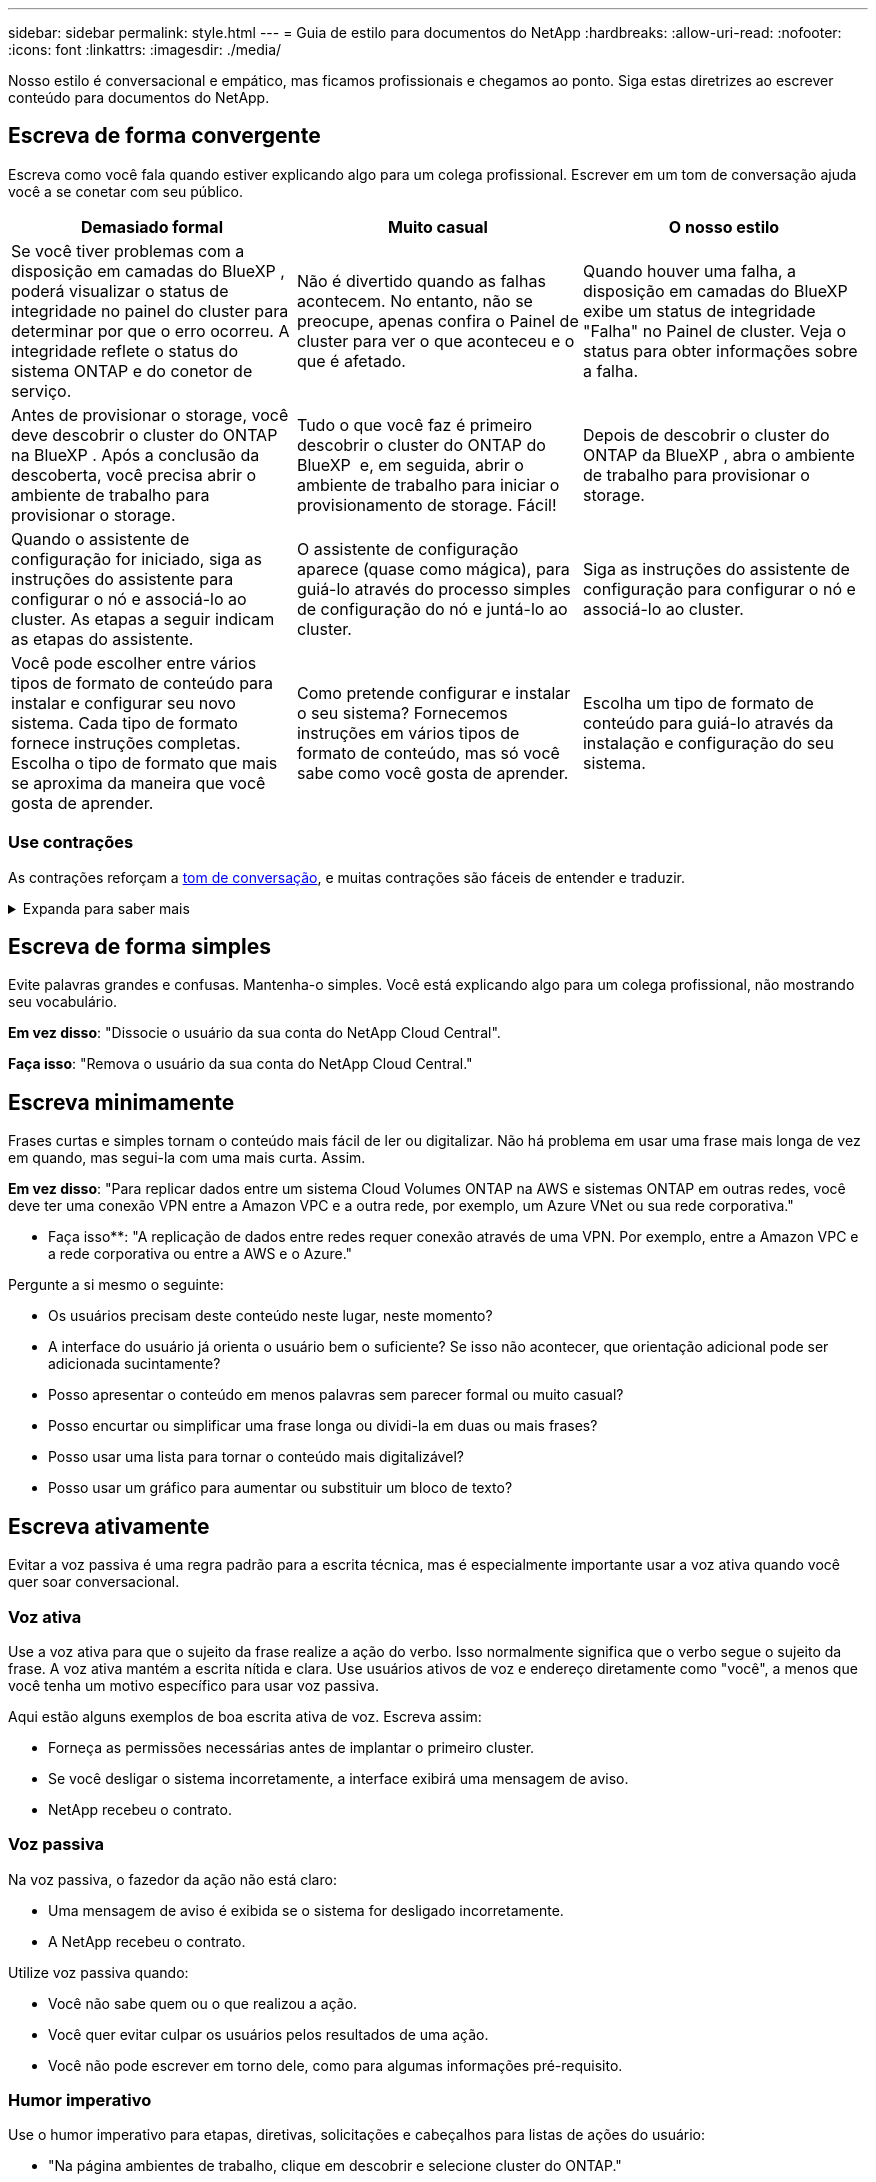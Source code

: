 ---
sidebar: sidebar 
permalink: style.html 
---
= Guia de estilo para documentos do NetApp
:hardbreaks:
:allow-uri-read: 
:nofooter: 
:icons: font
:linkattrs: 
:imagesdir: ./media/


[role="lead"]
Nosso estilo é conversacional e empático, mas ficamos profissionais e chegamos ao ponto. Siga estas diretrizes ao escrever conteúdo para documentos do NetApp.



== Escreva de forma convergente

Escreva como você fala quando estiver explicando algo para um colega profissional. Escrever em um tom de conversação ajuda você a se conetar com seu público.

|===
| Demasiado formal | Muito casual | O nosso estilo 


| Se você tiver problemas com a disposição em camadas do BlueXP , poderá visualizar o status de integridade no painel do cluster para determinar por que o erro ocorreu. A integridade reflete o status do sistema ONTAP e do conetor de serviço. | Não é divertido quando as falhas acontecem. No entanto, não se preocupe, apenas confira o Painel de cluster para ver o que aconteceu e o que é afetado. | Quando houver uma falha, a disposição em camadas do BlueXP  exibe um status de integridade "Falha" no Painel de cluster. Veja o status para obter informações sobre a falha. 


| Antes de provisionar o storage, você deve descobrir o cluster do ONTAP na BlueXP . Após a conclusão da descoberta, você precisa abrir o ambiente de trabalho para provisionar o storage. | Tudo o que você faz é primeiro descobrir o cluster do ONTAP do BlueXP  e, em seguida, abrir o ambiente de trabalho para iniciar o provisionamento de storage. Fácil! | Depois de descobrir o cluster do ONTAP da BlueXP , abra o ambiente de trabalho para provisionar o storage. 


| Quando o assistente de configuração for iniciado, siga as instruções do assistente para configurar o nó e associá-lo ao cluster. As etapas a seguir indicam as etapas do assistente. | O assistente de configuração aparece (quase como mágica), para guiá-lo através do processo simples de configuração do nó e juntá-lo ao cluster. | Siga as instruções do assistente de configuração para configurar o nó e associá-lo ao cluster. 


| Você pode escolher entre vários tipos de formato de conteúdo para instalar e configurar seu novo sistema. Cada tipo de formato fornece instruções completas. Escolha o tipo de formato que mais se aproxima da maneira que você gosta de aprender. | Como pretende configurar e instalar o seu sistema? Fornecemos instruções em vários tipos de formato de conteúdo, mas só você sabe como você gosta de aprender. | Escolha um tipo de formato de conteúdo para guiá-lo através da instalação e configuração do seu sistema. 
|===


=== Use contrações

As contrações reforçam a <<Escreva de forma convergente,tom de conversação>>, e muitas contrações são fáceis de entender e traduzir.

.Expanda para saber mais
[%collapsible]
====
* Use contrações como estas, que são fáceis de entender e traduzir:
+
|===


| não | você é 


| não é | nós estamos 


| não foi | é 


| não foram | vamos 


| não | nós vamos (se o tempo futuro for necessário) 


| não | não (se for necessário tempo futuro) 


| não | você vai (se o tempo futuro for necessário) 
|===
* Não use contrações como estas, que são difíceis de entender e traduzir:
+
|===


| teria | deveria ter 


| não teria | não deveria ter 


| poderia ter | não poderia ter 
|===


====


== Escreva de forma simples

Evite palavras grandes e confusas. Mantenha-o simples. Você está explicando algo para um colega profissional, não mostrando seu vocabulário.

**Em vez disso**: "Dissocie o usuário da sua conta do NetApp Cloud Central".

**Faça isso**: "Remova o usuário da sua conta do NetApp Cloud Central."



== Escreva minimamente

Frases curtas e simples tornam o conteúdo mais fácil de ler ou digitalizar. Não há problema em usar uma frase mais longa de vez em quando, mas segui-la com uma mais curta. Assim.

**Em vez disso**: "Para replicar dados entre um sistema Cloud Volumes ONTAP na AWS e sistemas ONTAP em outras redes, você deve ter uma conexão VPN entre a Amazon VPC e a outra rede, por exemplo, um Azure VNet ou sua rede corporativa."

** Faça isso**: "A replicação de dados entre redes requer conexão através de uma VPN. Por exemplo, entre a Amazon VPC e a rede corporativa ou entre a AWS e o Azure."

Pergunte a si mesmo o seguinte:

* Os usuários precisam deste conteúdo neste lugar, neste momento?
* A interface do usuário já orienta o usuário bem o suficiente? Se isso não acontecer, que orientação adicional pode ser adicionada sucintamente?
* Posso apresentar o conteúdo em menos palavras sem parecer formal ou muito casual?
* Posso encurtar ou simplificar uma frase longa ou dividi-la em duas ou mais frases?
* Posso usar uma lista para tornar o conteúdo mais digitalizável?
* Posso usar um gráfico para aumentar ou substituir um bloco de texto?




== Escreva ativamente

Evitar a voz passiva é uma regra padrão para a escrita técnica, mas é especialmente importante usar a voz ativa quando você quer soar conversacional.



=== Voz ativa

Use a voz ativa para que o sujeito da frase realize a ação do verbo. Isso normalmente significa que o verbo segue o sujeito da frase. A voz ativa mantém a escrita nítida e clara. Use usuários ativos de voz e endereço diretamente como "você", a menos que você tenha um motivo específico para usar voz passiva.

Aqui estão alguns exemplos de boa escrita ativa de voz. Escreva assim:

* Forneça as permissões necessárias antes de implantar o primeiro cluster.
* Se você desligar o sistema incorretamente, a interface exibirá uma mensagem de aviso.
* NetApp recebeu o contrato.




=== Voz passiva

Na voz passiva, o fazedor da ação não está claro:

* Uma mensagem de aviso é exibida se o sistema for desligado incorretamente.
* A NetApp recebeu o contrato.


Utilize voz passiva quando:

* Você não sabe quem ou o que realizou a ação.
* Você quer evitar culpar os usuários pelos resultados de uma ação.
* Você não pode escrever em torno dele, como para algumas informações pré-requisito.




=== Humor imperativo

Use o humor imperativo para etapas, diretivas, solicitações e cabeçalhos para listas de ações do usuário:

* "Na página ambientes de trabalho, clique em descobrir e selecione cluster do ONTAP."
* "Rode a pega do excêntrico de forma a que fique nivelada com a fonte de alimentação."


Considere usar a voz imperativa para substituir a voz passiva:

**Em vez disso**: "As permissões necessárias devem ser fornecidas antes de implantar seu primeiro cluster."

**Faça isso**: "Forneça as permissões necessárias antes de implantar seu primeiro cluster."

Evite usar voz imperativa para incorporar etapas em informações conceituais e de referência.

Para convenções verbais adicionais, veja:

* https://docs.microsoft.com/en-us/style-guide/welcome/["Guia de estilo de escrita da Microsoft"^]
* https://www.merriam-webster.com/["Merriam-Webster Dicionário Online"^]




== Escreva conteúdo consistente

"Escrever como você fala quando você está explicando algo para um colega profissional" significa algo diferente para todos. Nosso estilo profissional, mas conversacional, ajuda a nos conetar aos usuários e aumenta a frequência de pequenas inconsistências entre vários autores contribuintes:

* Concentre-se em tornar o conteúdo claro e fácil de usar. Se todo o conteúdo for claro e fácil de usar, pequenas inconsistências não importam.
* Seja consistente dentro da página que você está escrevendo.
* Siga sempre as orientações em <<Escreva para um público global>>.




== Use linguagem inclusiva

A NetApp acredita que a documentação do produto não deve conter linguagem discriminatória e exclusiva. As palavras que usamos podem fazer a diferença entre forjar um relacionamento positivo com nossos clientes ou aliená-los. Especialmente com palavras escritas, o impactos é mais importante do que a intenção.

Ao criar conteúdo para produtos NetApp, evite linguagem que possa ser interpretada como degradante, racista, sexista ou opressiva. Em vez disso, use uma linguagem acessível e acolhedora para todos que precisam usar a documentação. Por exemplo, em vez de "mestre/escravo" use "primário/secundário".

Use a primeira língua das pessoas onde nos referimos primeiro à pessoa, seguida pela deficiência.

Não use ele, ele, seu, ela, ela ou dela em referências genéricas. Em vez disso:

* Reescreva a frase para usar a segunda pessoa (você).
* Reescreva a frase para ter um substantivo plural e pronome.
* Use "o" ou "a" em vez de um pronome (por exemplo, "o documento").
* Consulte a função de uma pessoa (por exemplo, leitor, funcionário, cliente ou cliente).
* Use o termo "pessoa" ou "indivíduo".


*Exemplos de palavras e frases consideradas inclusivas ou exclusivas*

[cols="50,50"]
|===
| Exemplos inclusivos | Exemplos exclusivos 


| Primário/secundário | Mestre/escravo 


| Lista permitida | Lista de permissões 


| Lista bloqueada | Lista negra 


| Parar | Matar 


| Pare de responder | Calma 


| Terminar ou Cancelar | Abortar 


| Hora da pessoa | Hora do homem 


| Os desenvolvedores precisam de acesso a servidores em seus ambientes de desenvolvimento, mas não precisam de acesso aos servidores no Azure. | Um desenvolvedor precisa de acesso a servidores em seu ambiente de desenvolvimento, mas ele não precisa de acesso a servidores no Azure. 


| Pessoa cega | Com deficiência visual 


| Pessoa com baixa visão | Visão prejudicada 
|===


== Chegar ao ponto

Cada página deve começar com o que é mais importante para o usuário. Precisamos descobrir o que o usuário está tentando fazer e nos concentrar em ajudá-lo a alcançar esse objetivo. Também devemos adicionar palavras-chave no início da frase para melhorar a capacidade de digitalização.

Siga estas orientações gerais de frases:

* Seja preciso.
* Evite palavras de preenchimento.
* Seja curto.
* Use texto formatado ou listas com marcadores para realçar pontos-chave.


*Exemplos de chegar ao ponto*

|===
| Bons exemplos | Maus exemplos 


| Se sua empresa tiver políticas de segurança rígidas, use a criptografia de dados em trânsito para sincronizar dados entre servidores NFS em diferentes redes. | O Cloud Sync pode sincronizar dados de um servidor NFS para outro servidor NFS usando criptografia de dados em trânsito. Criptografar os dados pode ajudar se você tiver políticas de segurança rígidas para transferir dados através de redes. 


| Economize tempo criando um modelo de documento que inclua os estilos, formatos e layouts de página que você usa com mais frequência. Em seguida, use o modelo sempre que criar um novo documento. | Os modelos fornecem um ponto de partida para a criação de novos documentos. Um modelo pode incluir os estilos, formatos e layouts de página que você usa com frequência. Considere criar um modelo se você usar frequentemente o mesmo layout de página e estilo para documentos. 


| O Astra Control oferece três modos operacionais que você pode atribuir a seus usuários para controlar cuidadosamente o acesso entre o Astra Control e seu ambiente de nuvem. | O Astra Control permite que você atribua um dos três modos operacionais aos usuários em suas contas da AWS. Os modos permitem que você controle cuidadosamente o acesso entre o Astra Control e seu estado de nuvem com base em suas políticas DE TI. 
|===


== Use muitos visuais

A maioria das pessoas são aprendizes visuais. Use vídeos, diagramas e capturas de tela para melhorar a aprendizagem, dividir blocos de texto e fornecer uma sugestão visual para os usuários sobre onde estão nas instruções da tarefa.

* Inclua uma frase de entrada que descreve a imagem a seguir: "A ilustração a seguir mostra os LEDs da fonte de alimentação CA no painel traseiro."
* Consulte a localização da ilustração como "seguinte" ou "anterior", não "acima" ou "abaixo".
* Use texto alternativo em visuais incorporados.
* Se o visual pertencer a uma etapa, inclua o visual logo após a etapa e recuado para alinhar com o número da etapa.


Melhores práticas em capturas de tela:

* Não inclua mais de 5 capturas de tela por tarefa.
* Não inclua texto em uma captura de tela. Em vez disso, use legendas numeradas.
* Seja criterioso com as capturas de tela que você escolher incluir. As capturas de tela podem ficar desatualizadas rapidamente.


Melhores práticas em vídeos ou animações:

* Os vídeos devem ter menos de 5 minutos de duração.


.Exemplos
* https://docs.netapp.com/us-en/occm/concept_accounts_aws.html["Exemplo nº 1 Saiba mais sobre as credenciais e permissões da AWS"^]
* https://docs.netapp.com/us-en/bluexp-backup-recovery/concept-ontap-backup-to-cloud.html["Exemplo nº 2 Proteja seus dados de volume do ONTAP com backup e recuperação do BlueXP "^]
* https://docs.netapp.com/us-en/bluexp-disaster-recovery/use/drplan-create.html["Exemplo nº 3 criar um plano de replicação (mostra capturas de tela em uma tarefa)"^]
* https://docs.netapp.com/us-en/bluexp-setup-admin/task-adding-gcp-accounts.html#associate-a-marketplace-subscription-with-google-cloud-credentials["Exemplo nº 4 Gerenciar credenciais em vídeo do BlueXP "^]




== Crie conteúdo digitalizável

Ajude os leitores a encontrar conteúdo rapidamente organizando texto em cabeçalhos de seção e usando listas e tabelas. Títulos, frases e parágrafos devem ser curtos e fáceis de ler. As informações mais importantes devem ser fornecidas primeiro.

.Exemplos
* https://docs.netapp.com/us-en/bluexp-setup-admin/concept-modes.html["Exemplo nº 1"^]
* https://docs.netapp.com/us-en/ontap-systems/asa-c800/install-detailed-guide.html["Exemplo nº 2"^]




== Crie fluxos de trabalho que ajudem os usuários a alcançar seu objetivo

Os usuários leem nosso conteúdo para atingir um objetivo específico. Os usuários querem encontrar o conteúdo de que precisam, alcançar seus objetivos e ir para casa para suas famílias. Nosso trabalho não é documentar produtos ou recursos. Nosso trabalho é documentar os objetivos do usuário. Os fluxos de trabalho são a maneira mais direta de ajudar os usuários a alcançar seus objetivos.

Um fluxo de trabalho é uma série de etapas ou subtarefas que descreve como alcançar um objetivo do usuário. O escopo de um fluxo de trabalho é um objetivo completo.

Por exemplo, as etapas para criar um volume não seriam um fluxo de trabalho, porque criar um volume em si não é um objetivo completo. As etapas para tornar o armazenamento disponível para um servidor ESX podem ser um fluxo de trabalho. As etapas incluiriam não apenas criar um volume, mas exportar o volume, definir as permissões necessárias, criar uma interface de rede e assim por diante.

Os fluxos de trabalho são derivados de casos de uso do cliente. Um fluxo de trabalho mostra apenas a melhor maneira de alcançar o objetivo.



== Organize o conteúdo com base no objetivo do usuário

Ajude os usuários a encontrar informações rapidamente organizando conteúdo com base no objetivo que o usuário está tentando alcançar. Esta norma aplica-se ao índice (navegação) de um site de documentação, bem como às páginas individuais que aparecem no site.

Organize o conteúdo da seguinte forma:

A primeira entrada na navegação à esquerda (nível elevado):: Organize o conteúdo em torno dos objetivos que o usuário está tentando alcançar. Por exemplo, a primeira entrada na navegação para o site pode ser "começar" ou "proteger dados".
As entradas de segundo nível na navegação para o site de documentação (nível médio):: Organize o conteúdo em torno das tarefas amplas que compõem os objetivos.
+
--
Por exemplo, a seção "começar" pode incluir as seguintes páginas:

* Prepare-se para a instalação
* Instale e configure o <product name>
* Configure o licenciamento
* O que você pode fazer a seguir


--
Páginas individuais (nível detalhado):: Em cada página, organize o conteúdo em torno das tarefas individuais que compõem as tarefas amplas. Por exemplo, o conteúdo que os usuários precisam preparar para a instalação ou para configurar a recuperação de desastres.
+
--
Uma página pode descrever uma única tarefa ou várias tarefas. Se houver várias tarefas, elas devem ser descritas em seções separadas na página. Cada seção deve se concentrar em um único aspeto de aprendizagem ou de fazer da tarefa ampla. Isso pode incluir algumas informações conceituais e baseadas em referência que são necessárias para concluir a tarefa.

--




== Escreva para um público global

Nossa documentação é lida por muitos usuários cujo idioma principal não é o inglês. Traduzimos nosso conteúdo para outras línguas usando ferramentas de tradução automática neural ou tradução humana. Para apoiar o nosso público global, escrevemos conteúdo fácil de ler e de traduzir.

Siga estas diretrizes para escrever para um público global:

* Escreva frases curtas e simples.
* Use gramática e pontuação padrão.
* Use uma palavra para um significado e um significado para uma palavra.
* Use contrações comuns.
* Use gráficos para esclarecer ou substituir texto.
* Evite incorporar texto em gráficos.
* Evite ter três ou mais substantivos em uma string.
* Evite antecedentes pouco claros.
* Evite jargões, coloquialismos e metáforas.
* Evite exemplos não técnicos.
* Evite usar retornos e espaçamento difíceis.
* Não use humor ou ironia.
* Não use conteúdo discriminatório.
* Não use linguagem tendenciosa de Gênero a menos que você esteja escrevendo para uma persona específica.




== Diretrizes de a a Z.



=== siglas e abreviaturas

Use siglas e abreviaturas bem conhecidas para familiaridade, mas evite as obscuras que possam afetar negativamente a clareza e a finabilidade. Para convenções adicionais sobre siglas e abreviaturas, consulte https://learn.microsoft.com/en-us/style-guide/welcome/["Guia de estilo de escrita da Microsoft"^].



=== voz ativa (versus voz passiva)

<<Escreva ativamente>>Consulte a .



=== admoestações

As advertências são uma ferramenta poderosa quando usadas corretamente. Eles podem chamar a atenção para informações importantes, fornecer dicas úteis ou avisar os usuários sobre possíveis perigos. Quando sobreutilizados, perdem o seu impactos e podem levar à fadiga do utilizador. Aqui estão algumas diretrizes para garantir o uso eficaz das advertências.

Use os seguintes rótulos para separar as advertências do fluxo de conteúdo principal:

* OBSERVAÇÃO USE A NOTA para destacar informações importantes que devem se destacar do resto do texto. No entanto, evite usar NOTA para informações "agradáveis de saber" que não são essenciais para os usuários entenderem ou concluírem uma tarefa. O objetivo de uma NOTA é chamar a atenção do leitor para pontos críticos que eles poderiam ignorar de outra forma.
* Dicas devem ser usadas com moderação, se for o caso, pois nossa política é documentar informações de boas práticas por padrão. Se necessário, use O TIP para destacar informações de práticas recomendadas que ajudam os usuários a usar um produto ou concluir uma etapa ou tarefa com mais facilidade e eficiência. UMA DICA deve fornecer conselhos úteis ou atalhos que possam melhorar a experiência do usuário.
* Cuidado Use cuidado para avisar os usuários sobre condições ou ações que podem levar a resultados indesejáveis, incluindo lesões pessoais ou danos ao equipamento. Deve ser utilizado CUIDADO para chamar a atenção para potenciais perigos que o utilizador deve evitar para evitar danos ou interrupções.


.Diretrizes adicionais
* Use somente advertências apoiadas. Qualquer outro tipo de formatação não é suportado.
* Evite usar advertências exageradas. O uso excessivo pode levar os usuários a ignorar essas seções importantes porque eles as veem como a "gaveta de lixo" de nossos documentos.
* Como regra geral, limite o número de advertências a um máximo de 3 por página.
* Fornecer informações claras e concisas dentro da advertência. A mensagem deve ser breve e ao ponto, permitindo que os usuários entendam rapidamente a importância das informações fornecidas.
* Evite admoestações AsciiDoc em uma tabela. Se o conteúdo precisar ser identificado como uma nota, dica ou cuidado, use Nota:, Dica: Ou atenção: Como um lead-in em linha para o texto.




=== depois (versus "uma vez")

* Use "depois" para indicar uma cronologia: "Ligue o computador depois de ligá-lo."
* Use "uma vez" apenas para significar "uma vez".




=== além disso

* Use "também" para significar "adicionalmente".
* Não use "também" para significar "alternativamente".




=== e/ou

Escolha o termo mais preciso se houver um. Se nenhum termo for mais preciso do que o outro, use "e/ou".



=== como

Não use "as" para significar "porque".



=== usando (versus "usando" ou "com")

* Use "usando" quando a entidade que está fazendo o uso for o assunto: "Você pode adicionar novos componentes ao repositório usando o menu componentes."
* Você pode começar uma frase com "usando" ou "com", que às vezes são aceitáveis com nomes de produtos: "Usando o SnapDrive, você pode gerenciar discos virtuais e cópias Snapshot em um ambiente Windows."




=== can (versus "might", "may", "should" ou "must")

* Use "CAN" para indicar a capacidade: "Você pode confirmar suas alterações a qualquer momento durante este procedimento."
* Use "might" para indicar a possibilidade: "Baixar vários programas pode afetar o tempo de processamento."
* Não use "may", o que é ambíguo porque pode significar capacidade ou permissão.
* Use "deve" para indicar uma ação recomendada, mas opcional. Considere usar uma frase alternativa, como "recomendamos".
* Evite usar "must" porque é <<Escreva ativamente,passivo>>. Considere rearmar o pensamento como uma instrução usando voz imperativa. Se você usar "deve", use-o para indicar uma ação ou condição necessária.




=== capitalização

Use letras maiúsculas (minúsculas) para quase tudo. Apenas capitalizar:

* A primeira palavra de frases e cabeçalhos, incluindo títulos de tabela
* A primeira palavra de itens da lista, incluindo fragmentos de frases
* Substantivos próprios
* Títulos e legendas do DOC (capitalize todas as palavras principais e preposições de cinco ou mais letras)
* Elementos de UI, mas somente se eles forem capitalizados na interface. Caso contrário, use letras minúsculas.




=== avisos de cuidado

<<admoestações>>Consulte a .



=== contrações

<<contrações,contrações>>Use como parte da escrita de forma convergente.



=== certifique-se (versus "confirmar" ou "verificar")

* Use "garantir" para significar "para ter certeza". Inclua "isso", conforme apropriado: "Assegure-se de que haja espaço em branco suficiente em torno das ilustrações."
* Nunca use "garantir" para implicar uma promessa ou garantia: "Use o Cloud Manager para garantir que você possa provisionar volumes NFS e CIFS em clusters ONTAP."
* Use "confirmar" ou "verificar" quando você indicar que o usuário deve verificar duas vezes algo que já existe ou já aconteceu: "Verificar se o NFS está configurado no cluster."




=== gráficos

<<Use muitos visuais>>Consulte a .



=== gramática

Exceto onde indicado o contrário, siga as convenções de gramática, pontuação e ortografia detalhadas em:

* https://docs.microsoft.com/en-us/style-guide/welcome/["Guia de estilo de escrita da Microsoft"^]
* https://www.merriam-webster.com/["Merriam-Webster Dicionário Online"^]




=== caso contrário

Não use "se não" por si só para se referir à frase anterior:

* **Em vez disso**: "O computador deve estar desligado. Se não, desligue-o."
* **Faça isso**: "Verifique se o computador está desligado."




=== se (versus "se" ou "quando")

* Use "se" para indicar uma condição, como em "se isso, então" construções.
* Use "se" quando houver uma condição "ou não" declarada ou implícita. Para facilitar a tradução, muitas vezes é melhor substituir "se ou não" por "se" sozinho.
* Use "quando" para indicar uma passagem do tempo.




=== voz imperativa

<<Escreva ativamente>>Consulte a .



=== funcionalidades ou versões futuras

Não se refira ao tempo ou ao conteúdo das próximas versões ou recursos de produtos, exceto para dizer que um recurso ou função não é "atualmente suportado".



=== Artigos da KB: Referindo-se

Consulte os artigos da KB (NetApp Knowledgebase) no conteúdo quando apropriado. Para páginas de recursos e conteúdo do GitHub, coloque o link em texto em execução.



=== listas

Listas de informações são geralmente mais fáceis de digitalizar e absorver do que blocos de texto. Considere maneiras de simplificar informações complexas apresentando-as em forma de lista. Aqui estão algumas diretrizes gerais, mas use seu julgamento:

* Certifique-se de que o motivo da lista está claro. Introduza a lista com uma frase completa, um fragmento de frase com dois pontos ou um título.
* Ao usar uma lista dentro de uma lista, limite a estrutura para no máximo dois níveis de profundidade para manter a clareza e a legibilidade. Se você precisar de mais níveis, considere reorganizar o conteúdo para facilitar a navegação e a compreensão dos usuários.
* Qualquer lista, incluindo listas aninhadas, deve ter entre duas e sete entradas. Em geral, quanto mais curta a informação em cada entrada, mais entradas você pode adicionar enquanto mantém a lista digitalizável. Se uma lista tiver várias entradas que contêm listas aninhadas, considere usar seções ou títulos de blocos para dividir a coisa inteira em blocos mais consumíveis.
* As entradas de lista devem ser tão scannable quanto possível. Evite blocos de texto que atrapalhem manter as entradas da lista digitalizáveis.
* As entradas de lista devem começar com uma letra maiúscula e as entradas de lista devem ser gramaticalmente paralelas. Por exemplo, inicie cada entrada com um substantivo ou um verbo:
+
** Se todas as entradas da lista forem frases completas, encerre-as com pontos.
** Se todas as entradas da lista forem fragmentos de frases, não as termine com pontos.


* As entradas de lista devem ser ordenadas de forma lógica, como alfabeticamente ou cronologicamente.




=== localização

<<Escreva para um público global>>Consulte a .



=== minimalismo

<<Escreva minimamente>>Consulte a .



=== números

* Use algarismos arábicos para 10 e todos os números maiores que 10, com estas exceções:
+
** Se você começar uma frase com um número, use uma palavra, não um número arábico.
** Use palavras (não numerais) para números aproximados.


* Use palavras para números menores que 10.
* Se uma frase contiver uma mistura de números inferiores a 10 e superiores a 10, use algarismos arábicos para todos os números.
* Para convenções de números adicionais, https://docs.microsoft.com/en-us/style-guide/welcome/["Guia de estilo de escrita da Microsoft"^]consulte .




=== plágio

Documentamos os produtos NetApp e a interação dos produtos NetApp com produtos de terceiros. Não documentamos produtos de terceiros. Nunca devemos precisar copiar e colar conteúdo de terceiros em nossos documentos e nunca devemos fazê-lo.



=== pré-requisitos

Pré-requisitos Identifique as condições que devem existir ou as ações que os usuários devem ter concluído antes de iniciar a tarefa atual.

* Identifique a natureza do conteúdo com um título, como "pré-requisitos", "antes de começar" ou "antes de começar".
* Use voz passiva para palavras pré-requisitos se fizer sentido fazê-lo:
+
** "O NFS ou CIFS deve ser configurado no cluster."
** "Você deve ter o endereço IP de gerenciamento de cluster e a senha para que a conta de usuário admin adicione o cluster ao Cloud Manager."


* Esclareça o pré-requisito conforme necessário: "NFS ou CIFS devem ser configurados no cluster. Você pode configurar NFS e CIFS usando o System Manager ou a CLI."
* Considere outras maneiras de apresentar as informações, por exemplo, se seria apropriado reformular o conteúdo como o primeiro passo na tarefa atual:
+
** Pré-requisito: "Você deve ter as permissões necessárias antes de implantar seu primeiro cluster."
** Passo: "Forneça as permissões necessárias para implantar seu primeiro cluster."






=== anterior (versus "antes", "anterior" ou "anterior")

* Se possível, substitua "anterior" por "antes".
* Se você não pode usar "antes", use "anterior" como um adjetivo para se referir a algo que ocorreu mais cedo no tempo ou com uma ordem mais alta de importância.
* Use "anterior" para indicar algo que ocorreu em um momento não especificado anteriormente.
* Use "anterior" para indicar algo que ocorreu imediatamente antes.




=== pontuação

Mantenha-o simples. Em geral, quanto mais pontuação incluída em uma frase, mais células cerebrais são necessárias para entender.

* Use uma vírgula serial (vírgula Oxford) antes da conjunção ("e" ou "ou") em uma lista narrativa de três ou mais itens.
* Limite o uso de ponto e vírgula.
* Exceto onde indicado o contrário, siga as convenções de gramática, pontuação e ortografia detalhadas em:
+
** https://docs.microsoft.com/en-us/style-guide/welcome/["Guia de estilo de escrita da Microsoft"^]
** https://www.merriam-webster.com/["Merriam-Webster Dicionário Online"^]






=== desde

Use "desde" para indicar uma passagem do tempo. Não use "desde" para significar "porque".



=== ortografia

Exceto onde indicado o contrário, siga as convenções de gramática, pontuação e ortografia detalhadas em:

* https://docs.microsoft.com/en-us/style-guide/welcome/["Guia de estilo de escrita da Microsoft"^]
* https://www.merriam-webster.com/["Merriam-Webster Dicionário Online"^]




=== isso (versus "qual" ou "quem")

* Use "that" (sem uma vírgula à direita) para introduzir cláusulas que são necessárias para que a frase faça sentido.
* Use "that" mesmo que a frase esteja clara em inglês sem ela: "Verifique se o computador está desligado."
* Use "which" (com uma vírgula à direita) para introduzir cláusulas que adicionam informações de suporte, mas não são necessárias para que a frase faça sentido.
* Use "who" para introduzir cláusulas referentes às pessoas.




=== marcas comerciais

Não incluímos símbolos de marca comercial na maior parte do nosso conteúdo técnico porque as declarações legais em nossos modelos são suficientes. No entanto, seguimos todas as regras de uso ao usar https://www.netapp.com/us/legal/netapptmlist.aspx["Termos de marca registrada NetApp"^]:

* Use termos de marca registrada (com ou sem o símbolo) apenas como adjetivos, nunca como substantivos, verbos ou verbais.
* Não abrevie, hifenize ou italize termos marcados com marca registrada.
* Não pluralize termos de marca registrada. Se uma forma plural for necessária, use o nome de marca registrada como um adjetivo que modifica um substantivo plural.
* Não use uma forma possessiva de um termo de marca registrada. Você pode usar a forma possessiva de nomes de empresas, como NetApp, quando os nomes estão sendo usados em um sentido geral, em vez de como termos de marca registrada.




=== interface do utilizador

Quando estiver documentando uma interface de usuário, confie na interface o máximo possível para orientar o usuário.

.Orientações gerais
Use um estilo simples e mimimal ao documentar UIs.

[%collapsible]
====
* Suponha que o usuário esteja usando a interface enquanto lê o conteúdo:
+
** Não conduza o utilizador passo a passo através de um assistente ou ecrã. Apenas chame coisas importantes que não são aparentes da interface.
** Não inclua "clique em OK" ou "clique em Salvar" ou "o volume é criado" ou qualquer outra coisa que seja óbvia para alguém fazendo a tarefa.
** Assuma o sucesso. A menos que você espere que uma operação falhe na maioria das vezes, não documente o caminho da falha. Suponha que a interface fornece orientação adequada.


* Não use "clique" em tudo. Sempre use "selecionar" porque essa palavra cobre o Mouse, toque, teclado e qualquer outra maneira de fazer uma escolha.
* Concentre o conteúdo em um fluxo de trabalho que aborde um caso de uso do cliente e em colocar o usuário no lugar certo na interface para iniciar o fluxo de trabalho.
* Sempre documente a melhor maneira de alcançar o objetivo do usuário.
* Se o fluxo de trabalho exigir uma decisão significativa, certifique-se de documentar uma regra de decisão.
* Use o número mínimo de etapas necessárias para a maioria dos usuários na maioria das vezes.


====
.Nomeando elementos de UI
Evite documentar o nível de granularidade que requer a nomeação de elementos da interface do usuário.

[%collapsible]
====
Confie na interface para orientar o usuário através das especificidades da interação. Se você precisar obter esse específico, nomeie o rótulo no elemento. Por exemplo, "selecione o volume pretendido" ou "selecione "utilizar volume existente"." Não há necessidade de nomear menus ou botões de rádio ou caixas de seleção, basta usar o rótulo.

Para ícones que os usuários devem selecionar, use uma imagem do ícone. Não tente nomeá-lo. Esta regra se aplica a ícones como a seta, lápis, engrenagem, kabob, hambúrguer, e assim por diante.

====
.Representando as etiquetas apresentadas
Siga a ortografia e a capitalização usadas pela interface do usuário ao identificar rótulos.

[%collapsible]
====
Se um rótulo for seguido por elipses, não inclua as elipses ao nomear o objeto. Incentive os desenvolvedores a usar a capitalização estilo título para rótulos de interface de usuário, para facilitar a escrita sobre eles.

====
.Utilizar capturas de ecrã
Use capturas de tela com moderação.

[%collapsible]
====
Uma captura ocasional de tela ("screenshot") ajuda os usuários a ter certeza de que eles estão no lugar certo em uma interface ao iniciar ou alterar interfaces durante um fluxo de trabalho. Não use capturas de tela para mostrar quais dados inserir ou qual valor selecionar.

====


=== enquanto (versus "embora")

* Use "while" para indicar algo que ocorre no tempo.
* Use "embora" para representar uma atividade que ocorre quase ao mesmo tempo ou pouco depois de outra atividade.

